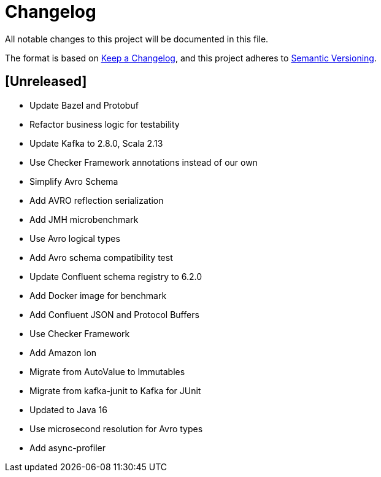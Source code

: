 = Changelog
All notable changes to this project will be documented in this file.

The format is based on https://keepachangelog.com/en/1.0.0/[Keep a Changelog],
and this project adheres to https://semver.org/spec/v2.0.0.html[Semantic Versioning].

== [Unreleased]

- Update Bazel and Protobuf
- Refactor business logic for testability
- Update Kafka to 2.8.0, Scala 2.13
- Use Checker Framework annotations instead of our own
- Simplify Avro Schema
- Add AVRO reflection serialization
- Add JMH microbenchmark
- Use Avro logical types
- Add Avro schema compatibility test
- Update Confluent schema registry to 6.2.0
- Add Docker image for benchmark
- Add Confluent JSON and Protocol Buffers
- Use Checker Framework
- Add Amazon Ion
- Migrate from AutoValue to Immutables
- Migrate from kafka-junit to Kafka for JUnit
- Updated to Java 16
- Use microsecond resolution for Avro types
- Add async-profiler

